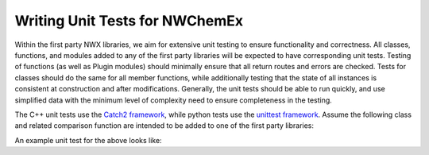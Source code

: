 .. Copyright 2023 NWChemEx-Project
..
.. Licensed under the Apache License, Version 2.0 (the "License");
.. you may not use this file except in compliance with the License.
.. You may obtain a copy of the License at
..
.. http://www.apache.org/licenses/LICENSE-2.0
..
.. Unless required by applicable law or agreed to in writing, software
.. distributed under the License is distributed on an "AS IS" BASIS,
.. WITHOUT WARRANTIES OR CONDITIONS OF ANY KIND, either express or implied.
.. See the License for the specific language governing permissions and
.. limitations under the License.

.. _writing_unit_tests:

###############################
Writing Unit Tests for NWChemEx
###############################

Within the first party NWX libraries, we aim for extensive unit testing to 
ensure functionality and correctness. All classes, functions, and modules added
to any of the first party libraries will be expected to have corresponding unit
tests. Testing of functions (as well as Plugin modules) should minimally ensure 
that all return routes and errors are checked. Tests for classes should do the 
same for all member functions, while additionally testing that the state of all 
instances is consistent at construction and after modifications. Generally, the
unit tests should be able to run quickly, and use simplified data with the 
minimum level of complexity need to ensure completeness in the testing.

The C++ unit tests use the `Catch2 framework <https://github.com/catchorg/Catch2>`_,
while python tests use the `unittest framework <https://docs.python.org/3/library/unittest.html>`_.
Assume the following class and related comparison function are intended to be 
added to one of the first party libraries:

.. tabs::

    .. tab:: C++

        .. code-block:: c++
            :linenos:

            #include <stdexcept>

            class ToBeTested {
            private:
                using value_type = int;
                value_type my_value_;

            public:
                ToBeTested(value_type a_value = 0) : my_value_(a_value) {}

                value_type check_my_value() { return my_value_; }
                
                void change_my_value(value_type new_value) {
                    if(new_value == 13) throw std::runtime_error("Unlucky Number");
                    my_value_ = new_value;
                }
                
                bool operator==(const ToBeTested& rhs) const noexcept {
                    return my_value_ == rhs.my_value_;
                }

            }; // ToBeTested

            inline bool operator!=(const ToBeTested& lhs, const ToBeTested& rhs) {
                return !(lhs == rhs);
            }

    .. tab:: Python

        .. code-block:: python
            :linenos:

            class ToBeTested():

            def __init__(self, a_value = 0): 
                self.__my_value = a_value

            def check_my_value(self):
                return self.__my_value

            def change_my_value(self, new_value):
                if new_value == 13: 
                    raise RuntimeError("Unlucky Number")
                self.__my_value = new_value

            def __eq__(self, other):
                if not isinstance(other, ToBeTested):
                    return NotImplemented
                return self.__my_value == other.__my_value

An example unit test for the above looks like:

.. tabs::

    .. tab:: C++

        .. code-block:: c++
            :linenos:

            #include "to_be_tested.hpp"
            #include <catch2/catch.hpp>

            TEST_CASE("ToBeTested") {
                auto defaulted  = ToBeTested();
                auto with_value = ToBeTested(3);

                SECTION("Comparisons") {
                    SECTION("operator==") {
                        REQUIRE(defaulted == ToBeTested());
                        REQUIRE(with_value == ToBeTested(3));
                        REQUIRE_FALSE(defaulted == with_value);
                    }
                    SECTION("operator!=") { 
                        REQUIRE(defaulted != with_value); 
                    }
                }

                SECTION("check_my_value") {
                    REQUIRE(defaulted.check_my_value() == 0);
                    REQUIRE(with_value.check_my_value() == 3);
                }

                SECTION("change_my_value") {
                    SECTION("Not Unlucky") {
                        defaulted.change_my_value(7);
                        REQUIRE(defaulted.check_my_value() == 7);
                    }
                    SECTION("Unlucky") {
                        REQUIRE_THROWS_AS(defaulted.change_my_value(13),
                                          std::runtime_error);
                    }
                }
            }

    .. tab:: Python

        .. code-block:: python
            :linenos:

            from to_be_tested import ToBeTested
            import unittest

            class TestNewClass(unittest.TestCase):
                def setUp(self):
                    self.defaulted = ToBeTested()
                    self.with_value = ToBeTested(3)

                def test_equality(self):
                    self.assertEqual(self.defaulted, ToBeTested())
                    self.assertEqual(self.with_value, ToBeTested(3))
                    self.assertNotEqual(self.defaulted, self.with_value)

                def test_check_my_value(self):
                    self.assertEqual(self.defaulted.check_my_value(), 0)
                    self.assertEqual(self.with_value.check_my_value(), 3)

                def test_change_my_value(self):
                    self.defaulted.change_my_value(7)
                    self.assertEqual(self.defaulted.check_my_value(), 7)

                    with self.assertRaises(RuntimeError) as context:
                        self.defaulted.change_my_value(13)
                    self.assertTrue("Unlucky Number" in str(context.exception))
